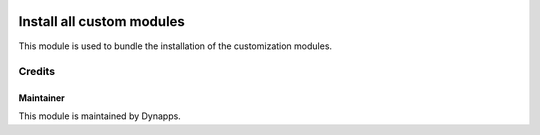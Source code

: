 .. image:: https://img.shields.io/badge/licence-AGPL--3-blue.svg
  :target: https://www.gnu.org/licenses/agpl
  :alt: License: AGPL-3

==========================
Install all custom modules
==========================

This module is used to bundle the installation of the customization
modules.


Credits
=======

Maintainer
----------

.. image:: xx_all/static/description/icon.png
  :alt: Dynapps
  :target: https://www.dynapps.eu

This module is maintained by Dynapps.